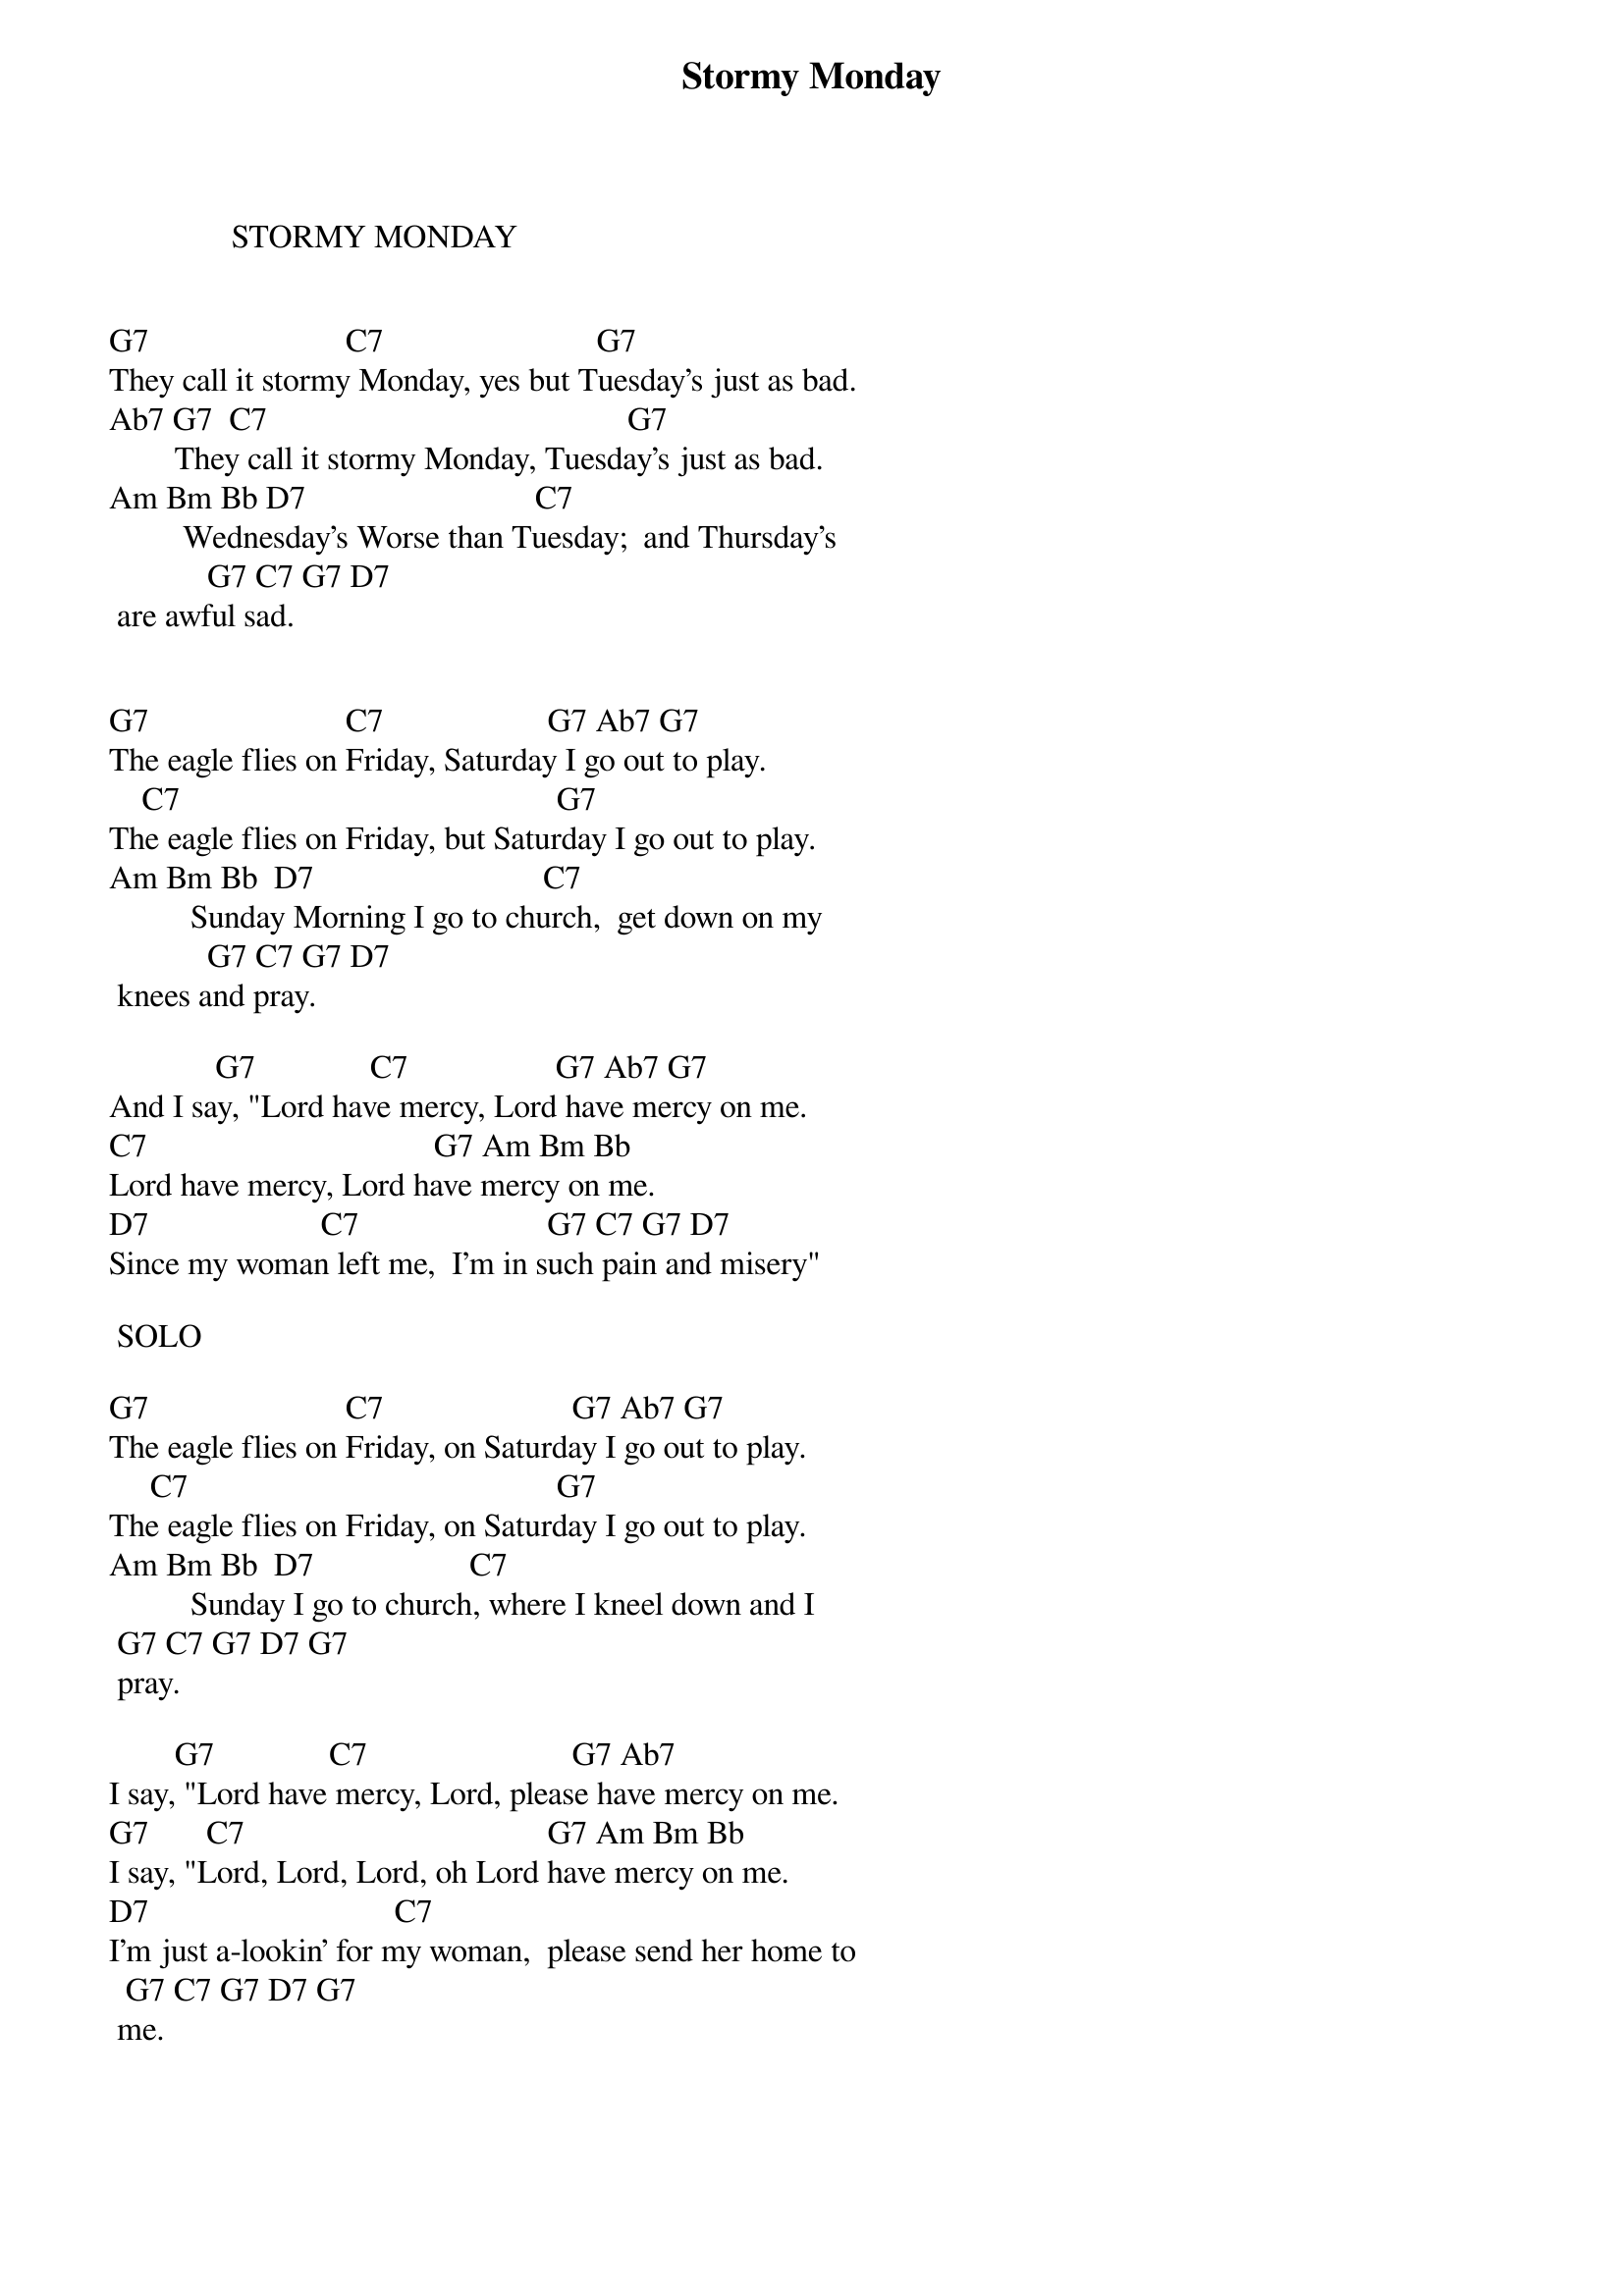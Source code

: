 {t:Stormy Monday}
{st: }

               STORMY MONDAY 

 
G7                        C7                          G7
They call it stormy Monday, yes but Tuesday's just as bad.
Ab7 G7  C7                                            G7    
        They call it stormy Monday, Tuesday's just as bad. 
Am Bm Bb D7                            C7 
         Wednesday's Worse than Tuesday;  and Thursday's
            G7 C7 G7 D7
 are awful sad. 

 
G7                        C7                    G7 Ab7 G7
The eagle flies on Friday, Saturday I go out to play. 
    C7                                              G7 
The eagle flies on Friday, but Saturday I go out to play. 
Am Bm Bb  D7                            C7 
          Sunday Morning I go to church,  get down on my
            G7 C7 G7 D7
 knees and pray. 
 
             G7              C7                  G7 Ab7 G7
And I say, "Lord have mercy, Lord have mercy on me. 
C7                                   G7 Am Bm Bb
Lord have mercy, Lord have mercy on me. 
D7                     C7                       G7 C7 G7 D7
Since my woman left me,  I'm in such pain and misery" 
 
 SOLO

G7                        C7                       G7 Ab7 G7
The eagle flies on Friday, on Saturday I go out to play. 
     C7                                             G7  
The eagle flies on Friday, on Saturday I go out to play.
Am Bm Bb  D7                   C7             
          Sunday I go to church, where I kneel down and I
 G7 C7 G7 D7 G7
 pray.
         
        G7              C7                         G7 Ab7  
I say, "Lord have mercy, Lord, please have mercy on me.
G7       C7                                     G7 Am Bm Bb
I say, "Lord, Lord, Lord, oh Lord have mercy on me.
D7                              C7          
I'm just a-lookin' for my woman,  please send her home to
  G7 C7 G7 D7 G7
 me.
